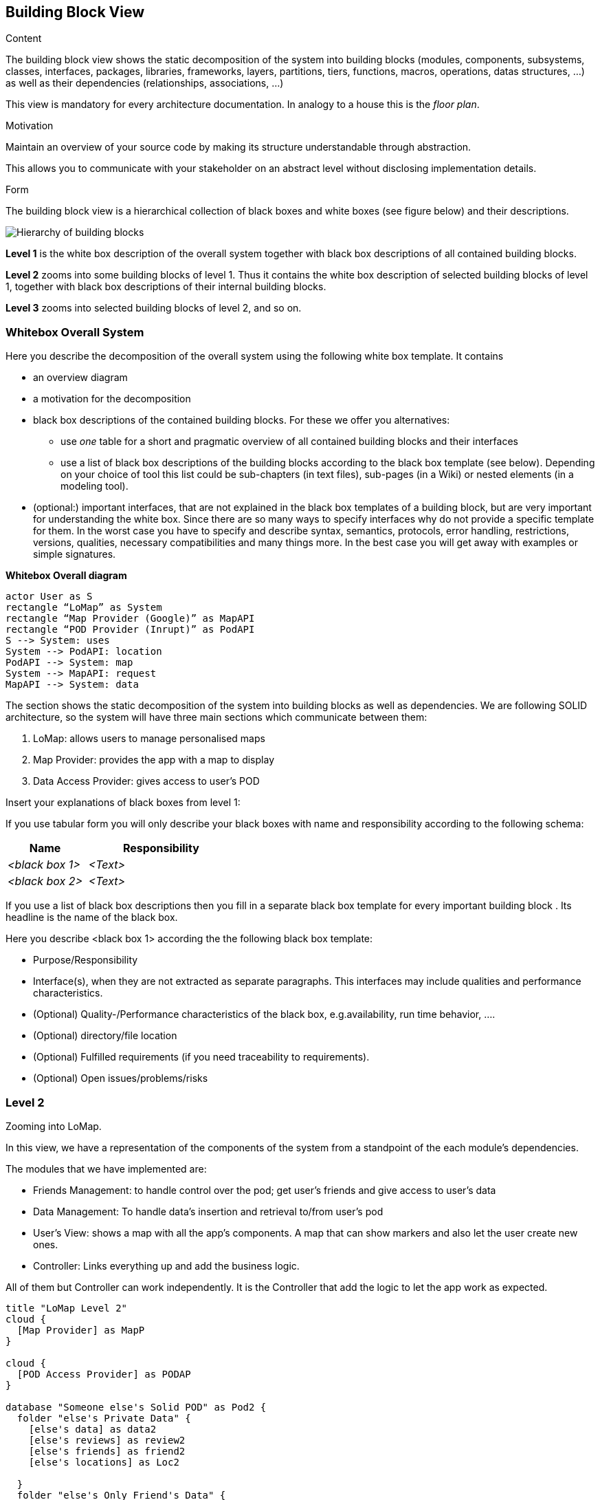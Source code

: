 [[section-building-block-view]]


== Building Block View

[role="arc42help"]
****
.Content
The building block view shows the static decomposition of the system into building blocks (modules, components, subsystems, classes,
interfaces, packages, libraries, frameworks, layers, partitions, tiers, functions, macros, operations,
datas structures, ...) as well as their dependencies (relationships, associations, ...)

This view is mandatory for every architecture documentation.
In analogy to a house this is the _floor plan_.

.Motivation
Maintain an overview of your source code by making its structure understandable through
abstraction.

This allows you to communicate with your stakeholder on an abstract level without disclosing implementation details.

.Form
The building block view is a hierarchical collection of black boxes and white boxes
(see figure below) and their descriptions.

image:05_building_blocks-EN.png["Hierarchy of building blocks"]

*Level 1* is the white box description of the overall system together with black
box descriptions of all contained building blocks.

*Level 2* zooms into some building blocks of level 1.
Thus it contains the white box description of selected building blocks of level 1, together with black box descriptions of their internal building blocks.

*Level 3* zooms into selected building blocks of level 2, and so on.
****

=== Whitebox Overall System

[role="arc42help"]
****
Here you describe the decomposition of the overall system using the following white box template. It contains

 * an overview diagram
 * a motivation for the decomposition
 * black box descriptions of the contained building blocks. For these we offer you alternatives:

   ** use _one_ table for a short and pragmatic overview of all contained building blocks and their interfaces
   ** use a list of black box descriptions of the building blocks according to the black box template (see below).
   Depending on your choice of tool this list could be sub-chapters (in text files), sub-pages (in a Wiki) or nested elements (in a modeling tool).


 * (optional:) important interfaces, that are not explained in the black box templates of a building block, but are very important for understanding the white box.
Since there are so many ways to specify interfaces why do not provide a specific template for them.
 In the worst case you have to specify and describe syntax, semantics, protocols, error handling,
 restrictions, versions, qualities, necessary compatibilities and many things more.
In the best case you will get away with examples or simple signatures.

****
**Whitebox Overall diagram**
[plantuml,"Whitebox Overall diagram",png]
----
actor User as S 
rectangle “LoMap” as System 
rectangle “Map Provider (Google)” as MapAPI
rectangle “POD Provider (Inrupt)” as PodAPI
S --> System: uses 
System --> PodAPI: location 
PodAPI --> System: map 
System --> MapAPI: request 
MapAPI --> System: data 
----

The section shows the static decomposition of the system into building blocks as well as dependencies. We are following SOLID architecture, so the system will have three main sections which communicate between them:

1. LoMap: allows users to manage personalised maps

2. Map Provider: provides the app with a map to display

3. Data Access Provider: gives access to user’s POD


[role="arc42help"]
****
Insert your explanations of black boxes from level 1:

If you use tabular form you will only describe your black boxes with name and
responsibility according to the following schema:

[cols="1,2" options="header"]
|===
| **Name** | **Responsibility**
| _<black box 1>_ | _<Text>_
| _<black box 2>_ | _<Text>_
|===



If you use a list of black box descriptions then you fill in a separate black box template for every important building block .
Its headline is the name of the black box.
****


[role="arc42help"]
****
Here you describe <black box 1>
according the the following black box template:

* Purpose/Responsibility
* Interface(s), when they are not extracted as separate paragraphs. This interfaces may include qualities and performance characteristics.
* (Optional) Quality-/Performance characteristics of the black box, e.g.availability, run time behavior, ....
* (Optional) directory/file location
* (Optional) Fulfilled requirements (if you need traceability to requirements).
* (Optional) Open issues/problems/risks

****

=== Level 2
Zooming into LoMap.

In this view, we have a representation of the components of the system from a standpoint of the each module’s dependencies.

The modules that we have implemented are:

* Friends Management: to handle control over the pod; get user's friends and give access to user's data
* Data Management: To handle data's insertion and retrieval to/from user's pod
* User's View: shows a map with all the app's components. A map that can show markers and also let the user create new ones.
* Controller: Links everything up and add the business logic.

All of them but Controller can work independently. It is the Controller that add the logic to let the app work as expected.

[plantuml,"Level 2 diagram",png]
----
title "LoMap Level 2"
cloud {
  [Map Provider] as MapP
}

cloud {
  [POD Access Provider] as PODAP
}

database "Someone else's Solid POD" as Pod2 {
  folder "else's Private Data" {
    [else's data] as data2
    [else's reviews] as review2
    [else's friends] as friend2
    [else's locations] as Loc2

  }
  folder "else's Only Friend's Data" {
    [else's reviews] as reviewF2
    [else's locations] as LocF2


  }
}

database "Solid POD" as Pod1 {
  folder "Private Data" {
    [data] as data1
    [reviews] as review1
    [friends] as friend1
    [locations] as Loc1

  }
  folder "Only Friend's Data" {
    [reviews] as reviewF1
    [locations] as LocF1

  }
}
node "LoMapUI" as LoMapFE {
  [views] as UI
}

node "LoMap" as LoMapBE {
  [Controller] as crl
  [PodHandler] as FMmt
  [DataAccess] as DataMnt
}

UI --> MapP : request Map (changes)
MapP --> UI : return changes

UI -down-> crl :new data
crl --> DataMnt
DataMnt --> crl
crl --> FMmt
FMmt --> crl
crl ---> UI : validated data

FMmt --down-> PODAP : request data
PODAP --> FMmt : friends[]
DataMnt -down--> PODAP : write data
PODAP --> DataMnt: read data

PODAP -down-> Pod1
PODAP -down-> Pod2

----

=== Level 3

Zooming into Controller.

In this view, we have a better look of the business logic of our app.

This module consists in some classes related between each other:

* Controller: handle the app logic. It also has two attributes; user and Session.
* User: represents the current user. It has a Map of LocationsLM and a Map of ReviewsLM.
* LocationLM: represents a place in the map. It has a name, description, ...
* ReviewLM: represents a review of a given place. It should have a user, place, content, ...


**Level 3 diagram**

[plantuml,"Level 3 diagram",png]
----
title "LoMap Level 3"

node "LoMap" as LoMapBE {
  [Controller] as crl
  [LocationLM] as loc
  [ReviewLM] as rev
  [User] as user
}

user o-- loc
user o-- rev

crl -- user
----
[role="arc42help"]

****
Here you can specify the inner structure of (some) building blocks from level 1 as white boxes.

You have to decide which building blocks of your system are important enough to justify such a detailed description.
Please prefer relevance over completeness. Specify important, surprising, risky, complex or volatile building blocks.
Leave out normal, simple, boring or standardized parts of your system
****

[role="arc42help"]
****
...describes the internal structure of _building block 1_.
****

[role="arc42help"]
****
Here you can specify the inner structure of (some) building blocks from level 2 as white boxes.

When you need more detailed levels of your architecture please copy this
part of arc42 for additional levels.
****

[role="arc42help"]
****
Specifies the internal structure of _building block x.1_.
****
